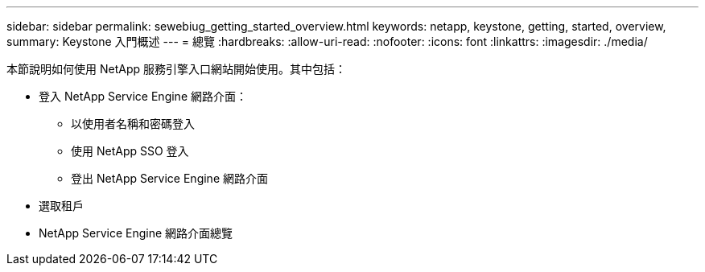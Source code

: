 ---
sidebar: sidebar 
permalink: sewebiug_getting_started_overview.html 
keywords: netapp, keystone, getting, started, overview, 
summary: Keystone 入門概述 
---
= 總覽
:hardbreaks:
:allow-uri-read: 
:nofooter: 
:icons: font
:linkattrs: 
:imagesdir: ./media/


[role="lead"]
本節說明如何使用 NetApp 服務引擎入口網站開始使用。其中包括：

* 登入 NetApp Service Engine 網路介面：
+
** 以使用者名稱和密碼登入
** 使用 NetApp SSO 登入
** 登出 NetApp Service Engine 網路介面


* 選取租戶
* NetApp Service Engine 網路介面總覽

